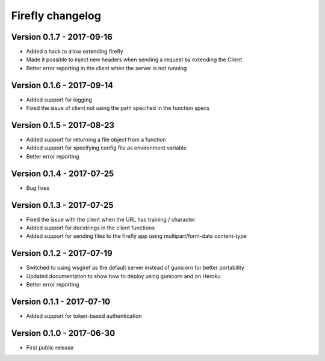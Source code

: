 Firefly changelog
=================

Version 0.1.7 - 2017-09-16
--------------------------

* Added a hack to allow extending firefly
* Made it possible to inject new headers when sending a request by extending the Client
* Better error reporting in the client when the server is not running

Version 0.1.6 - 2017-09-14
--------------------------

* Added support for logging
* Fixed the issue of client not using the path specified in the function specs

Version 0.1.5 - 2017-08-23
--------------------------

* Added support for returning a file object from a function
* Added support for specifying config file as environment variable
* Better error reporting

Version 0.1.4 - 2017-07-25
--------------------------

* Bug fixes

Version 0.1.3 - 2017-07-25
--------------------------

* Fixed the issue with the client when the URL has training / character
* Added support for docstrings in the client functions
* Added support for sending files to the firefly app using multipart/form-data content-type

Version 0.1.2 - 2017-07-19
--------------------------

* Switched to using wsgiref as the default server instead of gunicorn for better portability
* Updated documentation to show how to deploy using gunicorn and on Heroku
* Better error reporting

Version 0.1.1 - 2017-07-10
--------------------------

* Added support for token-based authentication

Version 0.1.0 - 2017-06-30
--------------------------

* First public release
